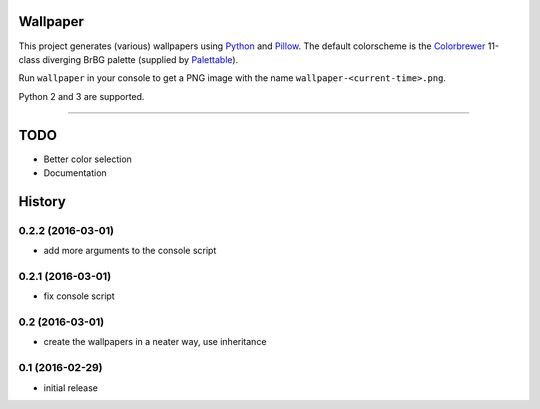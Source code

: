 Wallpaper |build-status|
========================

|logo|

This project generates (various) wallpapers using `Python <https://www.python.org/>`_
and `Pillow <https://python-pillow.org/>`_. The  default colorscheme is the `Colorbrewer <http://colorbrewer2.org/>`_
11-class diverging BrBG palette (supplied by `Palettable <https://jiffyclub.github.io/palettable/>`_).

Run ``wallpaper`` in your console to get a PNG image with the name ``wallpaper-<current-time>.png``.

Python 2 and 3 are supported.

----

TODO
====

* Better color selection
* Documentation

.. |logo| image:: https://raw.githubusercontent.com/mitakas/wallpaper/master/docs/wallpaper.png
    :alt: Logo

.. |build-status| image:: https://travis-ci.org/mitakas/wallpaper.svg?branch=master
    :target: https://travis-ci.org/mitakas/wallpaper
    :alt: Build status

History
=======

0.2.2 (2016-03-01)
------------------

* add more arguments to the console script

0.2.1 (2016-03-01)
------------------

* fix console script

0.2 (2016-03-01)
----------------

* create the wallpapers in a neater way, use inheritance

0.1 (2016-02-29)
----------------

* initial release


